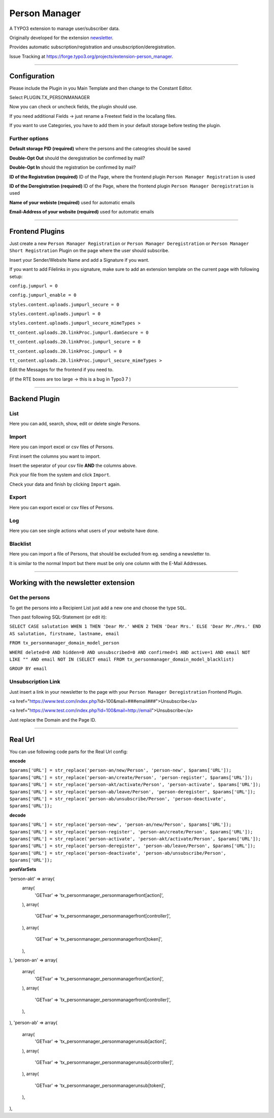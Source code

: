 =============================================================================
Person Manager
=============================================================================


A TYPO3 extension to manage user/subscriber data.

Originally developed for the extension `newsletter`_.

Provides automatic subscription/registration and unsubscription/deregistration.

Issue Tracking at https://forge.typo3.org/projects/extension-person_manager.

-----------------------------------------------------------------------------

Configuration
=============================================================================


Please include the Plugin in you Main Template and then change to the Constant Editor.

Select PLUGIN.TX_PERSONMANAGER

Now you can check or uncheck fields, the plugin should use.



If you need additional Fields -> just rename a Freetext field in the locallang files.

If you want to use Categories, you have to add them in your default storage before testing the plugin.



Further options
-----------------------------------------------------------------------------


**Default storage PID (required)**
where the persons and the cateogries should be saved

**Double-Opt Out**
should the deregistration be confirmed by mail?

**Double-Opt In**
should the registration be confirmed by mail?

**ID of the Registration (required)**
ID of the Page, where the frontend plugin ``Person Manager Registration`` is used

**ID of the Deregistration (required)**
ID of the Page, where the frontend plugin ``Person Manager Deregistration`` is used

**Name of your webiste (required)**
used for automatic emails

**Email-Address of your website (required)**
used for automatic emails

-----------------------------------------------------------------------------



Frontend Plugins
=============================================================================


Just create a new ``Person Manager Registration`` or ``Person Manager Deregistration`` or ``Person Manager Short Registration`` Plugin on the page where the user should subscribe.

Insert your Sender/Website Name and add a Signature if you want.

If you want to add Filelinks in you signature, make sure to add an extension template on the current page with following setup:

``config.jumpurl = 0``

``config.jumpurl_enable = 0``

``styles.content.uploads.jumpurl_secure = 0``

``styles.content.uploads.jumpurl = 0``

``styles.content.uploads.jumpurl_secure_mimeTypes >``

``tt_content.uploads.20.linkProc.jumpurl.damSecure = 0``

``tt_content.uploads.20.linkProc.jumpurl_secure = 0``

``tt_content.uploads.20.linkProc.jumpurl = 0``

``tt_content.uploads.20.linkProc.jumpurl_secure_mimeTypes >``



Edit the Messages for the frontend if you need to.

(if the RTE boxes are too large -> this is a bug in Typo3 7 )

-----------------------------------------------------------------------------



Backend Plugin
=============================================================================


List
-----------------------------------------------------------------------------

Here you can add, search, show, edit or delete single Persons.

Import
-----------------------------------------------------------------------------

Here you can import excel or csv files of Persons.

First insert the columns you want to import.

Insert the seperator of your csv file **AND** the columns above.

Pick your file from the system and click ``Import``.

Check your data and finish by clicking ``Import`` again.

Export
-----------------------------------------------------------------------------

Here you can export excel or csv files of Persons.

Log
-----------------------------------------------------------------------------

Here you can see single actions what users of your website have done.

Blacklist
-----------------------------------------------------------------------------

Here you can import a file of Persons, that should be excluded from eg. sending a newsletter to.

It is similar to the normal Import but there must be only one column with the E-Mail Addresses.

-----------------------------------------------------------------------------



Working with the newsletter extension
=============================================================================

Get the persons
-----------------------------------------------------------------------------

To get the persons into a Recipient List just add a new one and choose the type ``SQL``.

Then past following SQL-Statement (or edit it):

``SELECT CASE salutation WHEN 1 THEN 'Dear Mr.' WHEN 2 THEN 'Dear Mrs.' ELSE 'Dear Mr./Mrs.' END AS salutation, firstname, lastname, email``

``FROM tx_personmanager_domain_model_person``

``WHERE deleted=0 AND hidden=0 AND unsubscribed=0 AND confirmed=1 AND active=1 AND email NOT LIKE "" AND email NOT IN (SELECT email FROM tx_personmanager_domain_model_blacklist)``

``GROUP BY email``

Unsubscription Link
-----------------------------------------------------------------------------

Just insert a link in your newsletter to the page with your ``Person Manager Deregistration`` Frontend Plugin.

<a href="https://www.test.com/index.php?id=100&mail=###email###">Unsubscribe</a>

<a href="https://www.test.com/index.php?id=100&mail=http://email">Unsubscribe</a>

Just replace the Domain and the Page ID.


.. _newsletter: https://github.com/Ecodev/newsletter/

-----------------------------------------------------------------------------



Real Url
=============================================================================

You can use following code parts for the Real Url config:

**encode**

``$params['URL'] = str_replace('person-an/new/Person', 'person-new', $params['URL']);``
``$params['URL'] = str_replace('person-an/create/Person', 'person-register', $params['URL']);``
``$params['URL'] = str_replace('person-akt/activate/Person', 'person-activate', $params['URL']);``
``$params['URL'] = str_replace('person-ab/leave/Person', 'person-deregister', $params['URL']);``
``$params['URL'] = str_replace('person-ab/unsubscribe/Person', 'person-deactivate', $params['URL']);``

**decode**

``$params['URL'] = str_replace('person-new', 'person-an/new/Person', $params['URL']);``
``$params['URL'] = str_replace('person-register', 'person-an/create/Person', $params['URL']);``
``$params['URL'] = str_replace('person-activate', 'person-akt/activate/Person', $params['URL']);``
``$params['URL'] = str_replace('person-deregister', 'person-ab/leave/Person', $params['URL']);``
``$params['URL'] = str_replace('person-deactivate', 'person-ab/unsubscribe/Person', $params['URL']);``

**postVarSets**

'person-akt' => array(
    array(
        'GETvar' => 'tx_personmanager_personmanagerfront[action]',
    ),
    array(
        'GETvar' => 'tx_personmanager_personmanagerfront[controller]',
    ),
    array(
        'GETvar' => 'tx_personmanager_personmanagerfront[token]',
    ),
),
'person-an' => array(
    array(
        'GETvar' => 'tx_personmanager_personmanagerfront[action]',
    ),
    array(
        'GETvar' => 'tx_personmanager_personmanagerfront[controller]',
    ),
),
'person-ab' => array(
    array(
        'GETvar' => 'tx_personmanager_personmanagerunsub[action]',
    ),
    array(
        'GETvar' => 'tx_personmanager_personmanagerunsub[controller]',
    ),
    array(
        'GETvar' => 'tx_personmanager_personmanagerunsub[token]',
    ),
),
